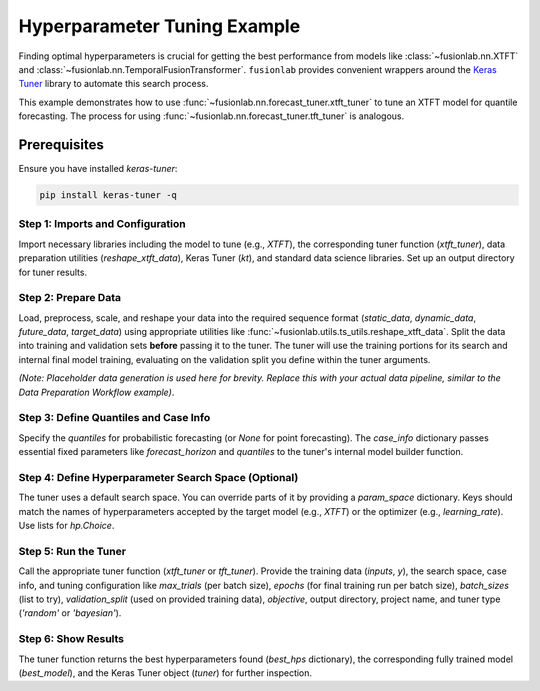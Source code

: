.. _example_hyperparameter_tuning:

==============================
Hyperparameter Tuning Example
==============================

Finding optimal hyperparameters is crucial for getting the best
performance from models like :class:`~fusionlab.nn.XTFT` and
:class:`~fusionlab.nn.TemporalFusionTransformer`. ``fusionlab`` provides
convenient wrappers around the `Keras Tuner <https://keras.io/keras_tuner/>`_
library to automate this search process.

This example demonstrates how to use
:func:`~fusionlab.nn.forecast_tuner.xtft_tuner` to tune an XTFT model
for quantile forecasting. The process for using
:func:`~fusionlab.nn.forecast_tuner.tft_tuner` is analogous.

Prerequisites
-------------

Ensure you have installed `keras-tuner`:

.. code-block:: bash

   pip install keras-tuner -q

Step 1: Imports and Configuration
~~~~~~~~~~~~~~~~~~~~~~~~~~~~~~~~~~~
Import necessary libraries including the model to tune (e.g., `XTFT`),
the corresponding tuner function (`xtft_tuner`), data preparation
utilities (`reshape_xtft_data`), Keras Tuner (`kt`), and standard data
science libraries. Set up an output directory for tuner results.

.. code-block:: python
   :linenos:

   import numpy as np
   import pandas as pd
   import tensorflow as tf
   import os
   import joblib
   import keras_tuner as kt # Keras Tuner

   from fusionlab.nn.transformers import XTFT # Model to tune
   from fusionlab.nn.forecast_tuner import xtft_tuner # Tuner function
   from fusionlab.utils.ts_utils import reshape_xtft_data # Data prep
   from fusionlab.nn.losses import combined_quantile_loss # For context

   # Suppress warnings and TF logs for cleaner output
   import warnings
   warnings.filterwarnings('ignore')
   tf.get_logger().setLevel('ERROR')
   tf.autograph.set_verbosity(0)

   # --- Configuration ---
   output_dir = "./tuning_example_output" # For tuner logs/results
   os.makedirs(output_dir, exist_ok=True)
   print(f"Tuner logs will be saved to: {output_dir}")


Step 2: Prepare Data
~~~~~~~~~~~~~~~~~~~~~~~
Load, preprocess, scale, and reshape your data into the required
sequence format (`static_data`, `dynamic_data`, `future_data`,
`target_data`) using appropriate utilities like
:func:`~fusionlab.utils.ts_utils.reshape_xtft_data`. Split the data
into training and validation sets **before** passing it to the tuner.
The tuner will use the training portions for its search and internal
final model training, evaluating on the validation split you define
within the tuner arguments.

*(Note: Placeholder data generation is used here for brevity. Replace
this with your actual data pipeline, similar to the Data Preparation
Workflow example)*.

.. code-block:: python
   :linenos:

   print("Preparing data (using placeholder logic)...")
   # Placeholder shapes & data
   B, T, H = 8, 12, 6
   D_stat, D_dyn, D_fut = 3, 5, 2
   T_future_total = T + H # Example shape for future inputs
   n_samples_total = 50 # Fewer samples for faster demo

   static_data = np.random.rand(n_samples_total, D_stat).astype(np.float32)
   dynamic_data = np.random.rand(n_samples_total, T, D_dyn).astype(np.float32)
   future_data = np.random.rand(n_samples_total, T_future_total, D_fut).astype(np.float32)
   target_data = np.random.rand(n_samples_total, H, 1).astype(np.float32)

   # Split into Train/Validation (simple split for demo)
   val_split_fraction = 0.3 # Use 30% for final validation by tuner
   split_idx = int(n_samples_total * (1 - val_split_fraction))

   X_train_static, X_val_static = static_data[:split_idx], static_data[split_idx:]
   X_train_dynamic, X_val_dynamic = dynamic_data[:split_idx], dynamic_data[split_idx:]
   # IMPORTANT: Ensure future data passed to tuner has correct time dim expected by model builder
   # Assuming builder needs T for future input context during LSTM phase
   X_train_future, X_val_future = future_data[:split_idx, :T, :], future_data[split_idx:, :T, :]
   y_train, y_val = target_data[:split_idx], target_data[split_idx:]

   # Package inputs for the tuner function
   # Order needs to match tuner's internal model builder
   # Assuming [Static, Dynamic, Future] order for this example
   train_inputs = [X_train_static, X_train_dynamic, X_train_future]
   # Validation data (X_val_*, y_val) is used internally by tuner if validation_split is set

   print(f"Data prepared and split. Training samples: {split_idx}")


Step 3: Define Quantiles and Case Info
~~~~~~~~~~~~~~~~~~~~~~~~~~~~~~~~~~~~~~~
Specify the `quantiles` for probabilistic forecasting (or `None` for
point forecasting). The `case_info` dictionary passes essential fixed
parameters like `forecast_horizon` and `quantiles` to the tuner's
internal model builder function.

.. code-block:: python
   :linenos:

   quantiles_to_predict = [0.1, 0.5, 0.9]
   forecast_horizons = H # From data prep step

   case_info = {
       'quantiles': quantiles_to_predict,
       'forecast_horizon': forecast_horizons,
       # Add any other FIXED parameters the model builder needs
       'static_input_dim': D_stat,
       'dynamic_input_dim': D_dyn,
       'future_input_dim': D_fut,
       'output_dim': 1
   }
   print(f"Defined case info: Quantiles={case_info['quantiles']}, "
         f"Horizon={case_info['forecast_horizon']}")


Step 4: Define Hyperparameter Search Space (Optional)
~~~~~~~~~~~~~~~~~~~~~~~~~~~~~~~~~~~~~~~~~~~~~~~~~~~~~~
The tuner uses a default search space. You can override parts of it by
providing a `param_space` dictionary. Keys should match the names of
hyperparameters accepted by the target model (e.g., `XTFT`) or the
optimizer (e.g., `learning_rate`). Use lists for `hp.Choice`.

.. code-block:: python
   :linenos:

   # Override or narrow down default search ranges
   custom_param_space = {
       'hidden_units': [16, 32],    # Try only 16 or 32 units
       'num_heads': [1, 2],         # Try 1 or 2 heads
       'learning_rate': [1e-3, 5e-4] # Try two specific learning rates
       # 'dropout_rate': [0.1]     # Example: Fix dropout rate
   }
   print("Defined custom hyperparameter search space (subset).")


Step 5: Run the Tuner
~~~~~~~~~~~~~~~~~~~~~~
Call the appropriate tuner function (`xtft_tuner` or `tft_tuner`).
Provide the training data (`inputs`, `y`), the search space, case info,
and tuning configuration like `max_trials` (per batch size), `epochs`
(for final training run per batch size), `batch_sizes` (list to try),
`validation_split` (used on provided training data), `objective`,
output directory, project name, and tuner type (`'random'` or `'bayesian'`).

.. code-block:: python
   :linenos:

   # Tuning Parameters
   output_dir = "./xtft_tuning_output"
   project_name = "XTFT_Quantile_Tuning_Example"
   max_trials = 4         # Low for demo (try more combinations)
   epochs_per_run = 5     # Low for demo (epochs for final train of best HP per batch)
   batch_sizes_to_try = [8, 16] # Example batch sizes

   print(f"\nStarting XTFT tuning (Max Trials={max_trials} per batch size)...")
   best_hps, best_model, tuner = xtft_tuner(
       inputs=train_inputs,        # Training data (list)
       y=y_train,                  # Training targets
       param_space=custom_param_space, # Optional custom search space
       # forecast_horizon=forecast_horizons, # Now in case_info
       # quantiles=quantiles_to_predict,   # Now in case_info
       case_info=case_info,        # Pass fixed info
       max_trials=max_trials,
       objective='val_loss',       # Optimize validation loss
       epochs=epochs_per_run,
       batch_sizes=batch_sizes_to_try,
       validation_split=val_split_fraction, # Fraction of train data for tuner validation
       tuner_dir=output_dir,
       project_name=project_name,
       tuner_type='random',        # 'random' or 'bayesian'
       model_name="xtft",          # Ensures XTFT is built internally
       verbose=0                   # Set > 0 for more Keras Tuner logs
   )
   print("\nHyperparameter tuning finished.")


Step 6: Show Results
~~~~~~~~~~~~~~~~~~~~~
The tuner function returns the best hyperparameters found (`best_hps`
dictionary), the corresponding fully trained model (`best_model`), and
the Keras Tuner object (`tuner`) for further inspection.

.. code-block:: python
   :linenos:

   print("\n--- Best Hyperparameters Found ---")
   # best_hps is a dictionary combining model HPs and batch size
   if best_hps:
       for param, value in best_hps.items():
           print(f"  {param}: {value}")
       print(f"\nOptimal Batch Size (among tested): {best_hps.get('batch_size', 'N/A')}")
   else:
       print("Tuning did not complete successfully or find best HPs.")

   # Display summary of the best model found and trained
   print("\n--- Summary of the Best Trained Model ---")
   if best_model:
       best_model.summary()
       # This model is ready for evaluation on a hold-out test set
       # e.g., test_loss = best_model.evaluate(val_inputs, y_val)
   else:
       print("Tuning did not return a best model.")

   # You can explore more results via the tuner object if needed
   # Example: Display top N trials
   # if tuner:
   #     tuner.results_summary(num_trials=3)